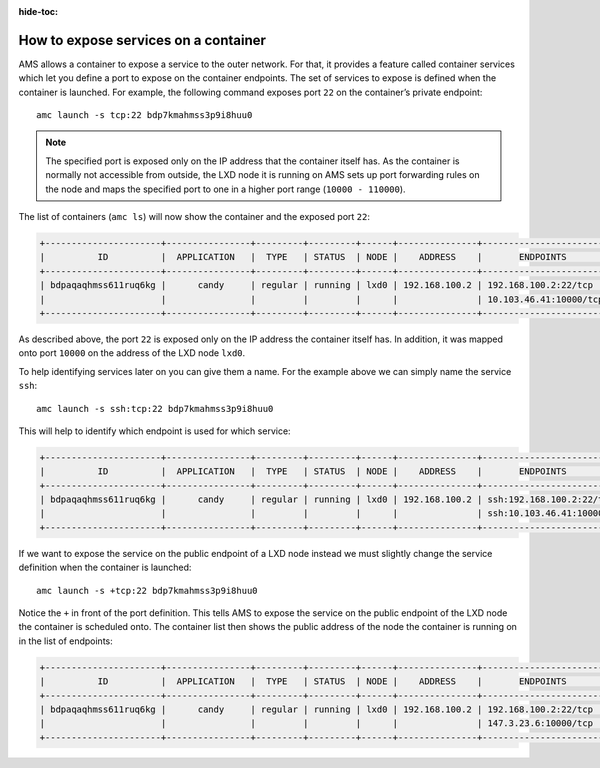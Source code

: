 :hide-toc:

.. _howto_container_expose-services:

=====================================
How to expose services on a container
=====================================

AMS allows a container to expose a service to the outer network. For
that, it provides a feature called container services which let you
define a port to expose on the container endpoints. The set of services
to expose is defined when the container is launched. For example, the
following command exposes port ``22`` on the container’s private
endpoint:

::

   amc launch -s tcp:22 bdp7kmahmss3p9i8huu0

.. note::
   The specified port is exposed
   only on the IP address that the container itself has. As the container
   is normally not accessible from outside, the LXD node it is running on
   AMS sets up port forwarding rules on the node and maps the specified
   port to one in a higher port range (``10000 - 110000``).

The list of containers (``amc ls``) will now show the container and the
exposed port ``22``:

.. code:: bash

   +----------------------+----------------+---------+---------+------+---------------+------------------------+
   |          ID          |  APPLICATION   |  TYPE   | STATUS  | NODE |    ADDRESS    |       ENDPOINTS        |
   +----------------------+----------------+---------+---------+------+---------------+------------------------+
   | bdpaqaqhmss611ruq6kg |      candy     | regular | running | lxd0 | 192.168.100.2 | 192.168.100.2:22/tcp   |
   |                      |                |         |         |      |               | 10.103.46.41:10000/tcp |
   +----------------------+----------------+---------+---------+------+---------------+------------------------+

As described above, the port ``22`` is exposed only on the IP address
the container itself has. In addition, it was mapped onto port ``10000``
on the address of the LXD node ``lxd0``.

To help identifying services later on you can give them a name. For the
example above we can simply name the service ``ssh``:

::

   amc launch -s ssh:tcp:22 bdp7kmahmss3p9i8huu0

This will help to identify which endpoint is used for which service:

.. code:: bash

   +----------------------+----------------+---------+---------+------+---------------+----------------------------+
   |          ID          |  APPLICATION   |  TYPE   | STATUS  | NODE |    ADDRESS    |       ENDPOINTS            |
   +----------------------+----------------+---------+---------+------+---------------+----------------------------+
   | bdpaqaqhmss611ruq6kg |      candy     | regular | running | lxd0 | 192.168.100.2 | ssh:192.168.100.2:22/tcp   |
   |                      |                |         |         |      |               | ssh:10.103.46.41:10000/tcp |
   +----------------------+----------------+---------+---------+------+---------------+----------------------------+

If we want to expose the service on the public endpoint of a LXD node
instead we must slightly change the service definition when the
container is launched:

::

   amc launch -s +tcp:22 bdp7kmahmss3p9i8huu0

Notice the ``+`` in front of the port definition. This tells AMS to
expose the service on the public endpoint of the LXD node the container
is scheduled onto. The container list then shows the public address of
the node the container is running on in the list of endpoints:

.. code:: bash

   +----------------------+----------------+---------+---------+------+---------------+------------------------+
   |          ID          |  APPLICATION   |  TYPE   | STATUS  | NODE |    ADDRESS    |       ENDPOINTS        |
   +----------------------+----------------+---------+---------+------+---------------+------------------------+
   | bdpaqaqhmss611ruq6kg |      candy     | regular | running | lxd0 | 192.168.100.2 | 192.168.100.2:22/tcp   |
   |                      |                |         |         |      |               | 147.3.23.6:10000/tcp   |
   +----------------------+----------------+---------+---------+------+---------------+------------------------+
